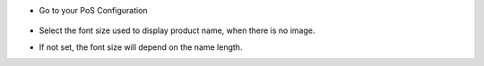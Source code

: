 * Go to your PoS Configuration

  .. figure:: ../static/description/pos_config_form.png

* Select the font size used to display product name, when there is no image.

* If not set, the font size will depend on the name length.
